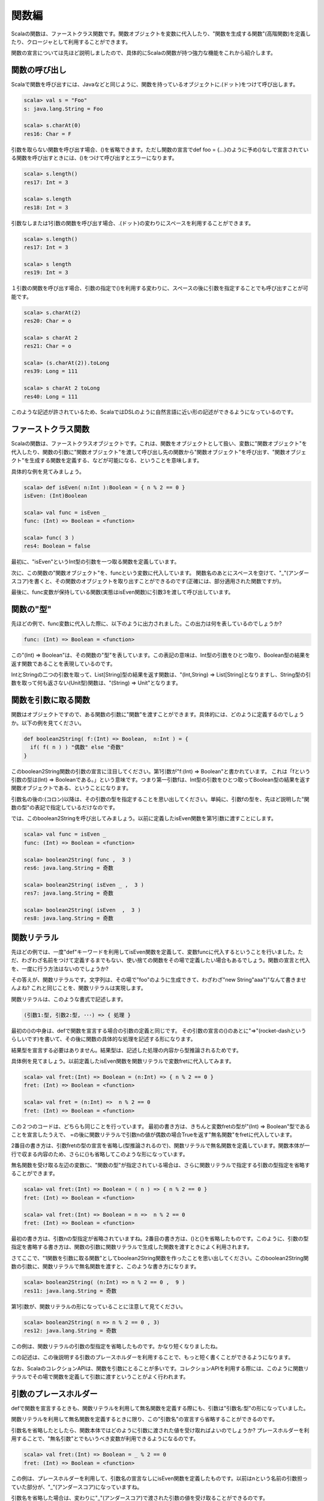 関数編
----------------------------
Scalaの関数は、ファーストクラス関数です。関数オブジェクトを変数に代入したり、"関数を生成する関数"(高階関数)を定義したり、クロージャとして利用することができます。

関数の宣言については先ほど説明しましたので、具体的にScalaの関数が持つ強力な機能をこれから紹介します。


関数の呼び出し
___________________________

Scalaで関数を呼び出すには、Javaなどと同じように、関数を持っているオブジェクトに.(ドット)をつけて呼び出します。

.. code-block:: scala

  scala> val s = "Foo"
  s: java.lang.String = Foo

  scala> s.charAt(0)
  res16: Char = F

引数を取らない関数を呼び出す場合、()を省略できます。ただし関数の宣言でdef foo = {...}のように予め()なしで宣言されている関数を呼び出すときには、()をつけて呼び出すとエラーになります。

.. code-block:: scala

  scala> s.length()
  res17: Int = 3

  scala> s.length
  res18: Int = 3

引数なしまたは1引数の関数を呼び出す場合、.(ドット)の変わりにスペースを利用することができます。

.. code-block:: scala

  scala> s.length()
  res17: Int = 3

  scala> s length
  res19: Int = 3

１引数の関数を呼び出す場合、引数の指定で()を利用する変わりに、スペースの後に引数を指定することでも呼び出すことが可能です。

.. code-block:: scala

  scala> s.charAt(2)
  res20: Char = o

  scala> s charAt 2
  res21: Char = o

  scala> (s.charAt(2)).toLong
  res39: Long = 111

  scala> s charAt 2 toLong
  res40: Long = 111

このような記述が許されているため、ScalaではDSLのように自然言語に近い形の記述ができるようになっているのです。


ファーストクラス関数
___________________________

Scalaの関数は、ファーストクラスオブジェクトです。これは、関数をオブジェクトとして扱い、変数に"関数オブジェクト"を代入したり、関数の引数に"関数オブジェクト"を渡して呼び出し先の関数から"関数オブジェクト"を呼び出す、"関数オブジェクト"を生成する関数を定義する、などが可能になる、ということを意味します。

具体的な例を見てみましょう。

.. code-block:: scala

  scala> def isEven( n:Int ):Boolean = { n % 2 == 0 }
  isEven: (Int)Boolean

  scala> val func = isEven _
  func: (Int) => Boolean = <function>

  scala> func( 3 )
  res4: Boolean = false

最初に、"isEven"というInt型の引数を一つ取る関数を定義しています。

次に、この関数の"関数オブジェクト"を、funcという変数に代入しています。
関数名のあとにスペースを空けて、"_"(アンダースコア)を書くと、その関数のオブジェクトを取り出すことができるのです(正確には、部分適用された関数ですが)。

最後に、func変数が保持している関数(実態はisEven関数)に引数3を渡して呼び出しています。

関数の"型"
___________________________

先ほどの例で、func変数に代入した際に、以下のように出力されました。この出力は何を表しているのでしょうか?

.. code-block:: scala

  func: (Int) => Boolean = <function>

この"(Int) => Boolean"は、その関数の"型"を表しています。この表記の意味は、Int型の引数をひとつ取り、Boolean型の結果を返す関数であることを表現しているのです。

IntとStringの二つの引数を取って、List[String]型の結果を返す関数は、"(Int,String) => List[String]となりますし、String型の引数を取って何も返さない(Unit型)関数は、"(String) => Unit"となります。

関数を引数に取る関数
___________________________

関数はオブジェクトですので、ある関数の引数に"関数"を渡すことができます。具体的には、どのように定義するのでしょうか。以下の例を見てください。

.. code-block:: scala

  def boolean2String( f:(Int) => Boolean,  n:Int ) = {
    if( f( n ) ) "偶数" else "奇数"
  }

このboolean2String関数の引数の宣言に注目してください。第1引数が"f:(Int) => Boolean"と書かれています。
これは「fという引数の型は(Int) => Booleanである。」という意味です。つまり第一引数fは、Int型の引数をひとつ取ってBoolean型の結果を返す関数オブジェクトである、ということになります。

引数名の後の:(コロン)以降は、その引数の型を指定することを思い出してください。単純に、引数fの型を、先ほど説明した"関数の型"の表記で指定しているだけなのです。

では、このboolean2Stringを呼び出してみましょう。以前に定義したisEven関数を第1引数に渡すことにします。

.. code-block:: scala

  scala> val func = isEven _
  func: (Int) => Boolean = <function>

  scala> boolean2String( func ,  3 )
  res6: java.lang.String = 奇数

  scala> boolean2String( isEven _ ,  3 )
  res7: java.lang.String = 奇数

  scala> boolean2String( isEven  ,  3 )
  res8: java.lang.String = 奇数


関数リテラル
___________________________

先ほどの例では、一度"def"キーワードを利用してisEven関数を定義して、変数funcに代入するということを行いました。ただ、わざわざ名前をつけて定義するまでもない、使い捨ての関数をその場で定義したい場合もあるでしょう。関数の宣言と代入を、一度に行う方法はないのでしょうか?

その答えが、関数リテラルです。文字列は、その場で"foo"のように生成できて、わざわざ"new String"aaa")"なんて書きませんよね?
これと同じことを、関数リテラルは実現します。

関数リテラルは、このような書式で記述します。

.. code-block:: scala

  (引数1:型, 引数2:型, ･･･) => { 処理 }

最初の()の中身は、defで関数を宣言する場合の引数の定義と同じです。
その引数の宣言の()のあとに"=>"(rocket-dashというらしいです)を書いて、その後に関数の具体的な処理を記述する形になります。

結果型を宣言する必要はありません。結果型は、記述した処理の内容から型推論されるためです。

具体例を見てましょう。以前定義したisEven関数を関数リテラルで変数fretに代入してみます。

.. code-block:: scala

  scala> val fret:(Int) => Boolean = (n:Int) => { n % 2 == 0 }
  fret: (Int) => Boolean = <function>

  scala> val fret = (n:Int) =>  n % 2 == 0
  fret: (Int) => Boolean = <function>

この２つのコードは、どちらも同じことを行っています。
最初の書き方は、きちんと変数fretの型が"(Int) => Boolean"型であることを宣言したうえで、 =の後に関数リテラルで引数nの値が偶数の場合Trueを返す"無名関数"をfretに代入しています。

2番目の書き方は、引数fretの型の宣言を省略し(型推論されるので)、関数リテラルで無名関数を定義しています。関数本体が一行で収まる内容のため、さらに{}も省略してこのような形になっています。

無名関数を受け取る左辺の変数に、"関数の型"が指定されている場合は、さらに関数リテラルで指定する引数の型指定を省略することができます。

.. code-block:: scala

  scala> val fret:(Int) => Boolean = ( n ) => { n % 2 == 0 }
  fret: (Int) => Boolean = <function>

  scala> val fret:(Int) => Boolean = n =>  n % 2 == 0
  fret: (Int) => Boolean = <function>

最初の書き方は、引数nの型指定が省略されていますね。2番目の書き方は、()と{}を省略したものです。このように、引数の型指定を書略する書き方は、関数の引数に関数リテラルで生成した関数を渡すときによく利用されます。

さてここで、"1関数を引数に取る関数"としてboolean2String関数を作ったことを思い出してください。このboolean2String関数の引数に、関数リテラルで無名関数を渡すと、このような書き方になります。

.. code-block:: scala

  scala> boolean2String( (n:Int) => n % 2 == 0 ,  9 )
  res11: java.lang.String = 奇数

第1引数が、関数リテラルの形になっていることに注意して見てください。

.. code-block:: scala

  scala> boolean2String( n => n % 2 == 0 , 3)
  res12: java.lang.String = 奇数

この例は、関数リテラルの引数の型指定を省略したものです。かなり短くなりましたね。

この記述は、この後説明する引数のプレースホルダーを利用することで、もっと短く書くことができるようになります。

なお、ScalaのコレクションAPIは、関数を引数にとることが多いです。コレクションAPIを利用する際には、このように関数リテラルでその場で関数を定義して引数に渡すということがよく行われます。

引数のプレースホルダー
___________________________

defで関数を宣言するときも、関数リテラルを利用して無名関数を定義する際にも、引数は"引数名:型"の形になっていました。

関数リテラルを利用して無名関数を定義するときに限り、この"引数名"の宣言すら省略することができるのです。

引数名を省略したとしたら、関数本体ではどのように引数に渡された値を受け取ればよいのでしょうか?
プレースホルダーを利用することで、"無名引数"とでもいうべき変数が利用できるようになるのです。

.. code-block:: scala

  scala> val fret:(Int) => Boolean = _ % 2 == 0
  fret: (Int) => Boolean = <function>

この例は、プレースホルダーを利用して、引数名の宣言なしにisEven関数を定義したものです。以前はnという名前の引数担っていた部分が、"_"(アンダースコア)になっていますね。

引数名を省略した場合は、変わりに"_"(アンダースコア)で渡された引数の値を受け取ることができるのです。

引数が2つある関数はどうでしょうか? Int型の引数を2つとって、足し算した結果を返す関数を、プレースホルダーを利用して作成してみます。

.. code-block:: scala

  scala> val add:(Int, Int) => Int = { _ + _ }
  add: (Int,  Int) => Int = <function>

  scala> add( 7,  11 )
  res12: Int = 18

引数が2つある場合でも、"_"(アンダースコア)を2つ書くことで、最初の"_"には1番目の引数が、次の"_"には2番目の引数が渡されます。

さて、ここで引数をプレースホルダーで受け取る場合に注意しなければならないことが2つあります。

1. 変数に代入する場合などは、受け取り側の変数には"関数の型"を指定する必要があります。
   先ほどの例では、add変数には型が指定されていました。
2. 関数本体の処理の中で、"_"を利用できるのは1回のみ。
   2つの引数をプレースホルダーで受ける場合を考えて見ると、2番目に登場した"_"には2番目の引数が入ります。"_"が登場するたびに、順番に引数が渡されていくのです。

他にも、"_"が一意に特定できる状況でなければコンパイルエラーになります。

実際に、このようなプレースホルダーを利用した無名関数は、どのような局面で利用されるのでしょうか?

よく使われるのが、ScalaのコレクションAPIを利用する時に、関数を引数に取る関数を呼び出すときに、関数リテラルとプレースホルダーを利用した無名関数を引数として渡して呼び出す方法です。

List型のfilter関数は、Boolean型を返す関数を受け取って、その関数を各要素に適用してtrueを返した要素を集めたListを返す関数です。
以下の例は、List[String]型のListに対して、filter関数で「文字列の長さが2以上ならtrueを返す関数」を引数に渡して実行した例です。"_.length"は、String型のlengthメソッドを呼び出しているのです。

.. code-block:: scala

  scala> val l = List( "a", "bb", "ccc", "d", "ee", "fff")
  l: List[java.lang.String] = List(a,  bb,  ccc,  d,  ee,  fff)

  scala> l.filter( _.length >= 2 )
  res13: List[java.lang.String] = List(bb,  ccc,  ee,  fff)


高階関数とクロージャ
___________________________

「関数を生成する」関数
^^^^^^^^^^^^^^^^^^^^^^^^^^

高階関数とは、関数を引数として受け取ったり、関数を生成して返す関数のことです。先ほど定義したboolean2String関数は関数を引数にもらいましたね?今度は、関数を生成する関数を定義してみましょう。

例として、「Int型の引数nを取って、"文字列をn回繰り返す関数"を生成して返す」関数を作成してみます。


.. code-block:: scala

  scala> def repeat( n:Int ) = { ( s:String ) => s * n }
  repeat: (Int)(String) => String

これが、関数の定義です。{}で囲まれた部分が、関数リテラルになっていますね。このrepeat関数を呼び出すと、引数に与えた数だけ文字列を繰り返して返す関数が、戻り値として返されます。

では、このrepeat関数を実際に利用してみましょう。以下の実行例を見てください。

.. code-block:: scala

  scala> val repeat3 = repeat(3)
  repeat3: (String) => String = <function>

  scala> repeat3( "Foo" )
  res7: String = FooFooFoo

  scala> repeat( 4 )("Bar")
  res8: String = BarBarBarBar

最初の呼び出しでは、repeat関数の引数に3を与えて、生成された「文字列を3回繰り返す関数」を変数repeat3に代入しています。次の呼び出して、変数repeat3に代入された関数を呼び出しています。変数に格納されている関数オブジェクトも、通常の関数呼び出しと同様に(引数)をつけて呼び出すことができることを思い出してください。

最後の例は、repeat関数で生成された関数を変数に格納せず、その場で呼び出している例です。

クロージャ
^^^^^^^^^^^^^^^^^^^^^^^^^^^

先ほどの例で使用したrepeat関数の本体の中で、生成される関数はrepeat関数に渡された引数を利用していました。

ということは、repeat関数で生成された関数は、生成されたときに渡されたrepeat関数の引数を覚えていて、その後もずっと利用できることになります。

このように、生成されたときに外部の変数(repeat関数の例では引数n)を取り込んで動作する関数のことを"クロージャ"といいます。Java7に入る入らないでモメた、アレのことです。

そして、取り込まれる外部の変数のことを、自由変数といいます。

以下の例は、引数で渡した文字列より長いものをString型を要素に持つリストから探して、どのくらい超えているかと合わせて表示する関数を返しています。

.. code-block:: scala

  def printOverlength( s:String ) = {
    val len = s.length

    (xs:List[String]) => {
      for( e <- xs ;if e.length > len ){
        println( e + ":" + (e.length -len ) )
      }
    }
  }

この例ですと、lenが自由変数になり、List[String]を受け取ってfor式で繰り返し処理をしている部分がクロージャということになります。実行例は、以下の通りです。


.. code-block:: scala

  scala> val printOverFoo = printOverlength( "Foo" )
  printOverFoo: (List[String]) => Unit = <function>

  scala> printOverFoo( List( "Bar", "Baaaaz", "Aaa", "Hoge") )
  Baaaaz:3
  Hoge:1

実は、このprintOverlength関数は、もう少し短く書くことができます。余裕があったら、どのようになるか考えてみるとよいでしょう。


ネストした関数
___________________________

Javaでは、メソッドの中でメソッドを宣言することはできませんでした(匿名クラスを定義することはできますが)。Scalaでは、関数の処理の中で、関数を宣言することができます。

例を見てみましょう。これは、String型を要素に持つListの各要素を、指定した文字列が含んでいたら"アリ"、含まないなら"ナシ"という文字列に変換したListを返す関数です。

.. code-block:: scala

  def containsOfString( xs:List[String], s:String ) = {
    def convert( e:String ) =
      if( e contains s ) "アリ" else "ナシ "

    for( e <- xs ) yield { convert( e ) }
  }

関数の内部で、defキーワードを利用してconvert関数を定義しています。このconvert関数は、実は自由変数としてcontainsOfString関数に渡された引数sを取り込んだ、クロージャになっています。

以下は実行結果です。

.. code-block:: scala

  scala> containsOfString( List("Foooo", "AFoo", "Booo") ,  "Foo" )
  res19: List[java.lang.String] = List(アリ,  アリ,  ナシ )


ちなみに、このcontainsOfString関数ですが、for式を使わないで以下のように書くこともできます。

.. code-block:: scala

  def containsOfString = xs.map{ e => if( e contains s ) "アリ" else "ナシ" }

List型(正確には"Iterable型")が持つmap関数に変換する無名関数を渡しています。for式で処理するより、関数のレシーバーが走査対象のListオブジェクトになっている分、何に対してどのような操作を適用するのかが明確になるため、筆者はこのような書き方の方が好みです。


再帰する関数
___________________________

Scalaでの再帰関数
^^^^^^^^^^^^^^^^^^^^^^^^^^^
再帰といえば、関数の中で自身を再度呼び出すことです。再帰からの脱出条件を間違えてStackOverflowを引き起こした経験を皆さんお持ちでしょう。

もちろん、Scalaでも関数を再帰で呼び出すことができます。むしろ、関数型言語の考え方として可能な限り再帰で書く方がよいとされています。

では、例として、自然数の階乗n!を計算する関数を定義します。以下の例を見てください。

.. code-block:: scala

  def factorial( n:BigInt):BigInt  =
    if( n <= 1 ) 1 else n * factorial( n - 1)

このfactorial関数は、nの値を1づつ減らしながら、nが1になるまで自身を再帰で呼び出していることがわかると思います。また、factorial関数は結果型がIntであると明示してます。
結果型を宣言しない場合は、"error: recursive method factorial needs result type"と、再帰する関数は結果型を明示するようコンパイラに求められます。

では、1から10までの階乗を計算させてみましょう。

.. code-block:: scala

  scala> (1 to 10 ).foreach( n => print( factorial( n ) + ", "))
  1, 2, 6, 24, 120, 720, 5040, 40320, 362880, 3628800,

末尾再帰による最適化
^^^^^^^^^^^^^^^^^^^^^^^^^^^
再帰を扱う場合、呼び出しのたびにスタックフレームを生成するため実行効率がわるい、StackOverflowを発生させないよう呼び出し階層が深くならないよう注意深くプログラミングする必要があるなど、様々なことを考える必要があります。

Scalaで再帰を行った場合、やはりStackOverflowが発生してしまうのでしょうか?

以下の例は、1からnまでの和を計算する関数です。(先ほどの階乗の例だと扱う数値が大きくなりすぎるので)
一発で計算することもできるのですが、例ですのであえて再帰を使っています。

.. code-block:: scala

  scala> def add( n:Long ):Long = if( n <= 1 ) 1 else n + add( n - 1 )
  add: (Long)Long

  scala> add( 10 )
  res0: Long = 55

では、大きな数を与えて再帰回数が多くなるようにしてみましょう。

.. code-block:: scala

  scala> add( 10000 )
  java.lang.StackOverflowError
    at .add(<console>:12)
    at .add(<console>:12)
    at .add(<console>:12)
    at .add(<console>:12)
    at .add(<console>:12)
    at .add(<console>:12)
    at .add(<console>:12)
    at .add(<console>:12)
    at .add(<console>:12)
    at .add(<console>:12)
    at .add(<console>:12)
    at .add(<console>:12)
    at .add(<console>:12)
    at .add(<console>:12)
    at .add(<console>:12)
    at .add(<con...

やはりStackOverflowが発生してしまいました。やはり再帰を扱うのは難しいのでしょうか?

しかし、Scalaには末尾再帰の最適化という機能があります。この機能により、関数本体の最後の計算が自分自身を再帰で呼び出している場合に限り、コンパイラが実行時にはwhileループで実装したようなバイトコードを生成してくれるのです。

つまり、末尾再帰になっている関数は、StackOverflowが発生しないのです。


先ほどのadd関数は、計算の最後が、"n + add( n - 1 )"でした。これは、add関数を呼び出した後に結果をnと加算しているので、末尾再帰ではありません。

では、add関数を末尾再帰になるように書き直してみます。
以下のコードを見てください。

.. code-block:: scala

  def add( n:Long ) = {
    def calc( sum:Long, m:Long ):Long =
      if( m <= 1 ) sum + 1 else calc( sum + m , m - 1 )
    calc( n , n - 1 )
  }

これが末尾再帰版のadd関数です。add関数自体は再帰されていないのですが、内部でcalcという作業用の関数を用意して、このcalc関数が再帰するようになっています。calc関数の最後は、自身呼び出していますね。

早速試してみましょう。書き換える前のadd関数はn=10000でStackOverflowが発生していました。

.. code-block:: scala

  scala> add( 10000 )
  res5: Long = 50005000

ちゃんと計算できましたね!n=10000000でも、すぐに結果が帰ってきます。

このように、Scalaで再帰を扱う場合は末尾再帰になるようにするのが基本です。add関数を書き直したときのように、場合によっては処理の中で作業用の関数を用意し、その作業用関数を末尾再帰にするというのはよく使われるテクニックなのです。

部分適用とカリー化
___________________________

部分適用された関数
^^^^^^^^^^^^^^^^^^^^^^^^^^^
2つの文字列を引数でもらい、重複する文字のみを取り出した文字列を返す関数を考えてみます。次のような関数です。

.. code-block:: scala

 def findDuplicateChar( s1:String, s2:String ) =
   (for( c1 <- s1; c2 <- s2 if c1 == c2 ) yield { c1 }) mkString

.. code-block:: scala

 scala> findDuplicateChar("abcdefg", "bdfghijk")
 res34: String = bdfg

このfindDuplicateChar関数に対して、第1引数の文字は同じで、第2引数の文字を変えて繰り返し実行するとします。
このときに、第1引数を固定した状態にできると便利ですよね。

Scalaでは、関数の部分適用という形でこれを実現できます。
以下のように、通常の関数呼び出しのなかで、固定したい引数を与え、可変にしたい引数を"_ :型"にすることで、与えた引数で固定された関数オブジェクトを得ることができます。

.. code-block:: scala

  val paf = findDuplicateChar( "aBcdeFghIjKLmNOPqrsTuVWxyZ",  _ :String )

"_" と":"の間はスペースをあけておくと読みやすくなります。

やってみましょう。

.. code-block:: scala

  scala> val l = List( "abc","def","ghi","jkl","mno","pqr","stu","vwx")
  l: List[java.lang.String] = List(abc, def, ghi, jkl, mno, pqr, stu, vwx)

  scala> val paf = findDuplicateChar( "aBcdeFghIjKLmNOPqrsTuVWxyZ", _ :String )
  paf: (String) => String = <function>

  scala> for( s <- l ){ println( paf( s ) )}
  ac
  de
  gh
  j
  m
  qr
  su
  x

カリー化
^^^^^^^^^^^^^^^^^^^^^^^^^^^

カリー化とは、複数の引数をとる関数を、引数が「もとの関数の最初の引数」で戻り値が「もとの関数の残りの引数を取り結果を返す関数」に変換することをいいます。

具体的には、3つの引数を取って加算する関数があったとして、一つ目の引数を与えると、2引数を取って加算した結果を最初に与えた引数に加えて返す"関数"が返ります。

具体的に見てみましょう。以下は、カリー化された3つのIntを加算する関数です。

.. code-block:: scala

  def curriedSum( n:Int )( m:Int )( i:Int ) = n + m + i

Scalaでは、引数宣言の()を複数書くことができ、これですでにcurriedSum関数はカリー化されています。
では、どのように呼び出すのでしょうか。利用例は以下の通りです。

.. code-block:: scala

  scala> curriedSum( 10 )( 11 )( 12 )
  res37: Int = 33

呼び出すときも、宣言されている()と同じだけ(引数)を渡せばよいわけです。

では、1番目の引数を与えて、「もとの関数の残りの引数を取り結果を返す関数」を得るにはどのようにするとよいのでしょうか?
関数名に対してスペースを空けて"_"を指定することで関数オブジェクトを取り出すことができました。これと同じようにすればよいのです。

.. code-block:: scala

  scala> val cf = curriedSum( 10 )( 11 ) _
  cf: (Int) => Int = <function>

  scala> cf( 12 )
  res39: Int = 33

変数cfには、ちゃんと10 + 11 に引数を加えて返す関数が入っていますね。

可変長引数
___________________________

Javaでは可変長の引数を取るメソッドを定義することができました。Scalaでも可能です。

.. code-block:: scala

  scala> def printString( args:String * )= for( s <- args ){ print( s + ":" )}
  printString: (String*)Unit

  scala> printString( "aaa", "bbb", "ccc" )
  aaa:bbb:ccc:

定義の仕方は簡単で、可変にしたい引数の型指定のあとに、スペースを空けて"*"をつけるだけです。これで、printString関数は複数個の文字列を取ることができるようになりました。

受け取り側の関数の内部では、引数argsはArray[String]型になります。

配列を可変長引数を取る関数に対して展開して与えたい場合は、以下のように呼び出します。

.. code-block:: scala

  scala> val array = Array("aaa", "bbb", "ccc")
  array: Array[java.lang.String] = Array(aaa,  bbb,  ccc)

  scala> printString( ar: _ * )
  aaa:bbb:ccc:

展開したい配列を引数に与えるときには、": _*"をつけて呼び出します。":"と"_*"の間はスペースが必要なことに注意してください。


